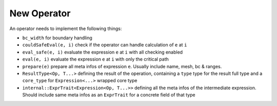 New Operator
++++++++++++

An operator needs to implement the following things:

- ``bc_width`` for boundary handling

- ``couldSafeEval(e, i)`` check if the operator can handle calculation of ``e`` at ``i``

- ``eval_safe(e, i)`` evaluate the expression ``e`` at ``i`` with all checking enabled

- ``eval(e, i)`` evaluate the expression ``e`` at ``i`` with only the critical path

- ``prepare(e)`` prepare all meta infos of expression ``e``. Usually include name, mesh, bc & ranges.

- ``ResultType<Op, T...>`` defining the result of the operation, containing a ``type`` type for the result full type
  and a ``core_type`` for ``Expression<...>`` wrapped core type

- ``internal::ExprTrait<Expression<Op, T...>>`` defining all the meta infos of the intermediate expression. Should
  include same meta infos as an ``ExprTrait`` for a concrete field of that type